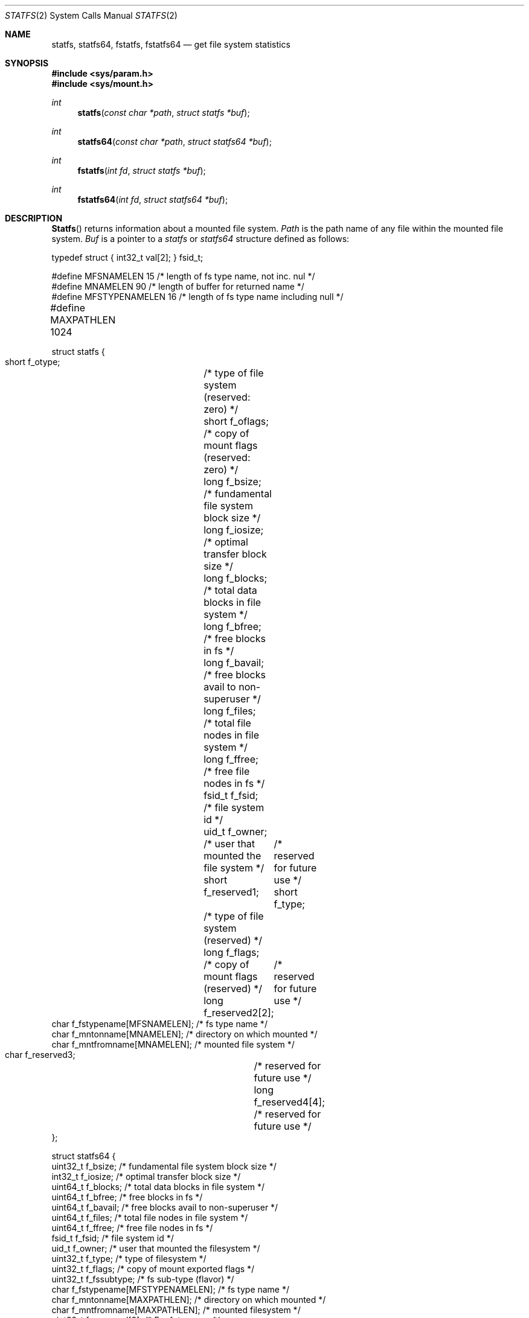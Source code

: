 .\"	$NetBSD: statfs.2,v 1.10 1995/06/29 11:40:48 cgd Exp $
.\"
.\" Copyright (c) 1989, 1991, 1993
.\"	The Regents of the University of California.  All rights reserved.
.\"
.\" Redistribution and use in source and binary forms, with or without
.\" modification, are permitted provided that the following conditions
.\" are met:
.\" 1. Redistributions of source code must retain the above copyright
.\"    notice, this list of conditions and the following disclaimer.
.\" 2. Redistributions in binary form must reproduce the above copyright
.\"    notice, this list of conditions and the following disclaimer in the
.\"    documentation and/or other materials provided with the distribution.
.\" 3. All advertising materials mentioning features or use of this software
.\"    must display the following acknowledgement:
.\"	This product includes software developed by the University of
.\"	California, Berkeley and its contributors.
.\" 4. Neither the name of the University nor the names of its contributors
.\"    may be used to endorse or promote products derived from this software
.\"    without specific prior written permission.
.\"
.\" THIS SOFTWARE IS PROVIDED BY THE REGENTS AND CONTRIBUTORS ``AS IS'' AND
.\" ANY EXPRESS OR IMPLIED WARRANTIES, INCLUDING, BUT NOT LIMITED TO, THE
.\" IMPLIED WARRANTIES OF MERCHANTABILITY AND FITNESS FOR A PARTICULAR PURPOSE
.\" ARE DISCLAIMED.  IN NO EVENT SHALL THE REGENTS OR CONTRIBUTORS BE LIABLE
.\" FOR ANY DIRECT, INDIRECT, INCIDENTAL, SPECIAL, EXEMPLARY, OR CONSEQUENTIAL
.\" DAMAGES (INCLUDING, BUT NOT LIMITED TO, PROCUREMENT OF SUBSTITUTE GOODS
.\" OR SERVICES; LOSS OF USE, DATA, OR PROFITS; OR BUSINESS INTERRUPTION)
.\" HOWEVER CAUSED AND ON ANY THEORY OF LIABILITY, WHETHER IN CONTRACT, STRICT
.\" LIABILITY, OR TORT (INCLUDING NEGLIGENCE OR OTHERWISE) ARISING IN ANY WAY
.\" OUT OF THE USE OF THIS SOFTWARE, EVEN IF ADVISED OF THE POSSIBILITY OF
.\" SUCH DAMAGE.
.\"
.\"	@(#)statfs.2	8.3 (Berkeley) 2/11/94
.\"
.Dd February 11, 1994
.Dt STATFS 2
.Os
.Sh NAME
.Nm statfs,
.Nm statfs64,
.Nm fstatfs,
.Nm fstatfs64
.Nd get file system statistics
.Sh SYNOPSIS
.Fd #include <sys/param.h>
.Fd #include <sys/mount.h>
.Ft int
.Fn statfs "const char *path" "struct statfs *buf"
.Ft int
.Fn statfs64 "const char *path" "struct statfs64 *buf"
.Ft int
.Fn fstatfs "int fd" "struct statfs *buf"
.Ft int
.Fn fstatfs64 "int fd" "struct statfs64 *buf"
.Sh DESCRIPTION
.Fn Statfs
returns information about a mounted file system.
.Fa Path
is the path name of any file within the mounted file system.
.Fa Buf
is a pointer to a 
.Fa statfs
or
.Fa statfs64
structure defined as follows:
.Bd -literal
typedef struct { int32_t val[2]; } fsid_t;

#define MFSNAMELEN      15 /* length of fs type name, not inc. nul */
#define MNAMELEN        90 /* length of buffer for returned name */
#define MFSTYPENAMELEN  16 /* length of fs type name including null */
#define MAXPATHLEN      1024	

struct statfs {
    short   f_otype;	/* type of file system (reserved: zero) */
    short   f_oflags;	/* copy of mount flags (reserved: zero) */
    long    f_bsize;	/* fundamental file system block size */
    long    f_iosize;	/* optimal transfer block size */
    long    f_blocks;	/* total data blocks in file system */
    long    f_bfree;	/* free blocks in fs */
    long    f_bavail;	/* free blocks avail to non-superuser */
    long    f_files;	/* total file nodes in file system */
    long    f_ffree;	/* free file nodes in fs */
    fsid_t  f_fsid;	/* file system id */
    uid_t   f_owner;	/* user that mounted the file system */
    short   f_reserved1;	/* reserved for future use */
    short   f_type;	/* type of file system (reserved) */
    long    f_flags;	/* copy of mount flags (reserved) */
    long    f_reserved2[2];	/* reserved for future use */
    char    f_fstypename[MFSNAMELEN]; /* fs type name */
    char    f_mntonname[MNAMELEN];    /* directory on which mounted */
    char    f_mntfromname[MNAMELEN];  /* mounted file system */
    char    f_reserved3;	/* reserved for future use */
    long    f_reserved4[4];	/* reserved for future use */
};

struct statfs64 {
    uint32_t        f_bsize;        /* fundamental file system block size */ 
    int32_t         f_iosize;       /* optimal transfer block size */ 
    uint64_t        f_blocks;       /* total data blocks in file system */ 
    uint64_t        f_bfree;        /* free blocks in fs */ 
    uint64_t        f_bavail;       /* free blocks avail to non-superuser */ 
    uint64_t        f_files;        /* total file nodes in file system */ 
    uint64_t        f_ffree;        /* free file nodes in fs */ 
    fsid_t          f_fsid;         /* file system id */ 
    uid_t           f_owner;        /* user that mounted the filesystem */ 
    uint32_t        f_type;         /* type of filesystem */ 
    uint32_t        f_flags;        /* copy of mount exported flags */ 
    uint32_t        f_fssubtype;    /* fs sub-type (flavor) */ 
    char            f_fstypename[MFSTYPENAMELEN];   /* fs type name */ 
    char            f_mntonname[MAXPATHLEN];        /* directory on which mounted */ 
    char            f_mntfromname[MAXPATHLEN];      /* mounted filesystem */ 
    uint32_t        f_reserved[8];  /* For future use */ 
};
.Ed
.Pp
Fields that are undefined for a particular file system are set to -1.
.Fn Fstatfs
returns the same information about an open file referenced by descriptor
.Fa fd .
.Sh FLAGS
.Bl -tag -width MNT_UNKOWNPERMISSIONS
These are some of the flags that may be present in the f_flags field. 
.It Dv MNT_RDONLY
A read-only filesystem
.It Dv MNT_SYNCHRONOUS
File system is written to synchronously
.It Dv MNT_NOEXEC
Can't exec from filesystem
.It Dv MNT_NOSUID
Setuid bits are not honored on this filesystem
.It Dv MNT_NODEV
Don't interpret special files
.It Dv MNT_UNION
Union with underlying filesysten
.It Dv MNT_ASYNC
File system written to asynchronously
.It Dv MNT_EXPORTED
File system is exported
.it Dv MNT_LOCAL
File system is stored locally
.It Dv MNT_QUOTA
Quotas are enabled on this file system
.It Dv MNT_ROOTFS
This file system is the root of the file system
.It Dv MNT_DOVOLFS
File system supports volfs
.It Dv MNT_DONTBROWSE
File system is not appropriate path to user data
.It Dv MNT_UNKNOWNPERMISSIONS
VFS will ignore ownership information on filesystem objects
.It Dv MNT_AUTOMOUNTED
File system was mounted by automounter
.It Dv MNT_JOURNALED
File system is journaled
.It Dv MNT_DEFWRITE
File system should defer writes
.It Dv MNT_MULTILABEL
MAC support for individual labels
.El
.Sh CAVEATS
In Mac OS X versions before 10.4, f_iosize is 4096. On these older
systems, use MAXBSIZE instead.
.Sh RETURN VALUES
Upon successful completion, a value of 0 is returned.
Otherwise, -1 is returned and the global variable
.Va errno
is set to indicate the error.
.Sh ERRORS
.Fn Statfs
fails if one or more of the following are true:
.Bl -tag -width Er
.It Bq Er ENOTDIR
A component of the path prefix of
.Fa Path
is not a directory.
.It Bq Er ENAMETOOLONG
The length of a component of
.Fa path
exceeds 
.Dv {NAME_MAX}
characters, or the length of
.Fa path
exceeds 
.Dv {PATH_MAX}
characters.
.It Bq Er ENOENT
The file referred to by
.Fa path
does not exist.
.It Bq Er EACCES
Search permission is denied for a component of the path prefix of
.Fa path .
.It Bq Er ELOOP
Too many symbolic links were encountered in translating
.Fa path .
.It Bq Er EFAULT
.Fa Buf
or
.Fa path
points to an invalid address.
.It Bq Er EIO
An
.Tn I/O
error occurred while reading from or writing to the file system.
.El
.Pp
.Fn Fstatfs
fails if one or more of the following are true:
.Bl -tag -width Er
.It Bq Er EBADF
.Fa fd
is not a valid open file descriptor.
.It Bq Er EFAULT
.Fa Buf
points to an invalid address.
.It Bq Er EIO
An
.Tn I/O
error occurred while reading from or writing to the file system.
.El
.Sh HISTORY
The
.Fn statfs
function first appeared in 4.4BSD. The
.Fn statfs64
and 
.Fn fstatfs64
first appeared in Max OS X 10.5 (Leopard).
